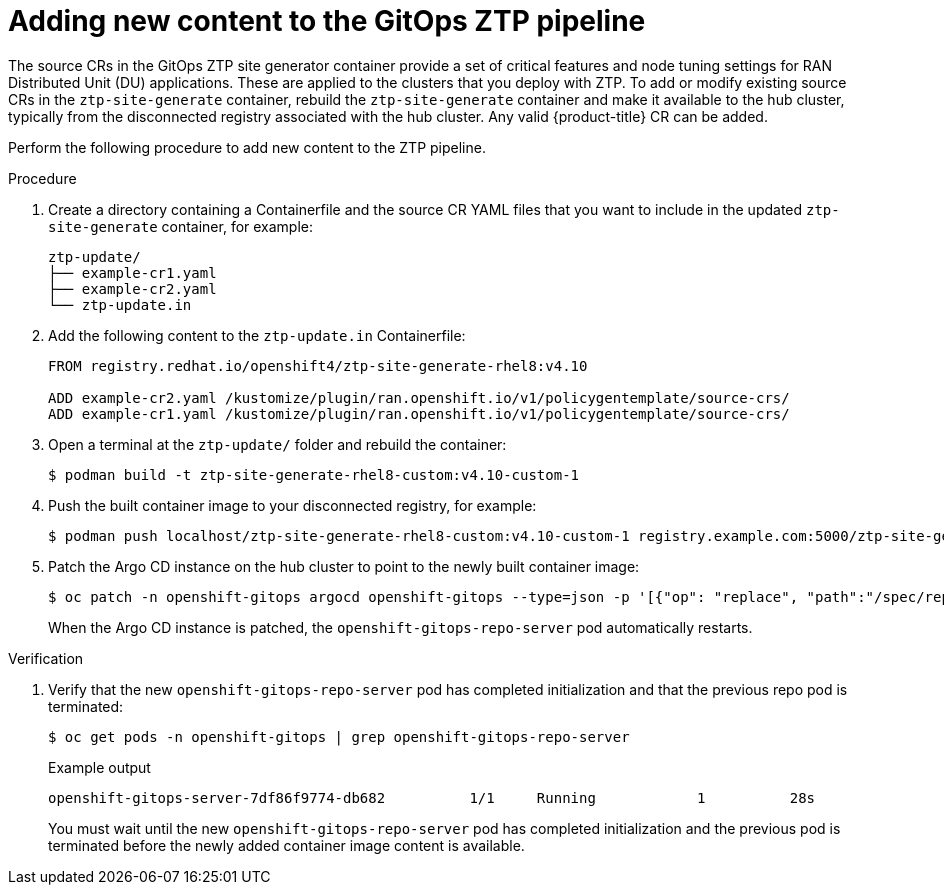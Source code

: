// Module included in the following assemblies:
//
// scalability_and_performance/ztp-deploying-disconnected.adoc

:_module-type: PROCEDURE
[id="ztp-adding-new-content-to-gitops-ztp_{context}"]
= Adding new content to the GitOps ZTP pipeline

The source CRs in the GitOps ZTP site generator container provide a set of critical features and node tuning settings for RAN Distributed Unit (DU) applications. These are applied to the clusters that you deploy with ZTP. To add or modify existing source CRs in the `ztp-site-generate` container, rebuild the `ztp-site-generate` container and make it available to the hub cluster, typically from the disconnected registry associated with the hub cluster. Any valid {product-title} CR can be added.

Perform the following procedure to add new content to the ZTP pipeline.

.Procedure

. Create a directory containing a Containerfile and the source CR YAML files that you want to include in the updated `ztp-site-generate` container, for example:
+
[source,text]
----
ztp-update/
├── example-cr1.yaml
├── example-cr2.yaml
└── ztp-update.in
----

. Add the following content to the `ztp-update.in` Containerfile:
+
[source,text]
----
FROM registry.redhat.io/openshift4/ztp-site-generate-rhel8:v4.10

ADD example-cr2.yaml /kustomize/plugin/ran.openshift.io/v1/policygentemplate/source-crs/
ADD example-cr1.yaml /kustomize/plugin/ran.openshift.io/v1/policygentemplate/source-crs/
----

. Open a terminal at the `ztp-update/` folder and rebuild the container:
+
[source,terminal]
----
$ podman build -t ztp-site-generate-rhel8-custom:v4.10-custom-1
----

. Push the built container image to your disconnected registry, for example:
+
[source,terminal]
----
$ podman push localhost/ztp-site-generate-rhel8-custom:v4.10-custom-1 registry.example.com:5000/ztp-site-generate-rhel8-custom:v4.10-custom-1
----

. Patch the Argo CD instance on the hub cluster to point to the newly built container image:
+
[source,terminal]
----
$ oc patch -n openshift-gitops argocd openshift-gitops --type=json -p '[{"op": "replace", "path":"/spec/repo/initContainers/0/image", "value": "registry.example.com:5000/ztp-site-generate-rhel8-custom:v4.10-custom-1"} ]'
----
+
When the Argo CD instance is patched, the `openshift-gitops-repo-server` pod automatically restarts.

.Verification

. Verify that the new `openshift-gitops-repo-server` pod has completed initialization and that the previous repo pod is terminated:
+
[source,terminal]
----
$ oc get pods -n openshift-gitops | grep openshift-gitops-repo-server
----
+
.Example output
+
[source,terminal]
----
openshift-gitops-server-7df86f9774-db682          1/1     Running   	     1          28s
----
+
You must wait until the new `openshift-gitops-repo-server` pod has completed initialization and the previous pod is terminated before the newly added container image content is available.

